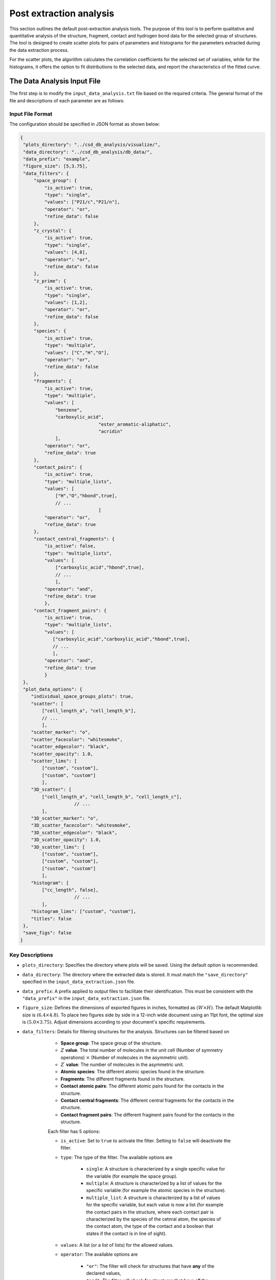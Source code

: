 Post extraction analysis
========================
This section outlines the default post-extraction analysis tools. 
The purpose of this tool is to perform qualitative and quantitative analysis of the structure, fragment, contact and hydrogen bond data for the selected group of structures.
The tool is designed to create scatter plots for pairs of parameters and histograms for the parameters extracted during the data extraction process.

For the scatter plots, the algorithm calculates the correlation coefficients for the selected set of variables, while for the histograms, it offers the option to fit distributions to the selected data, and report the characteristics of the fitted curve.

The Data Analysis Input File
----------------------------
The first step is to modify the ``input_data_analysis.txt`` file based on the required criteria. The general format of the file and descriptions of each parameter are as follows:

Input File Format
^^^^^^^^^^^^^^^^^
The configuration should be specified in JSON format as shown below:

.. code-block:: json

    {
     "plots_directory": "../csd_db_analysis/visualize/",
     "data_directory": "../csd_db_analysis/db_data/",
     "data_prefix": "example",
     "figure_size": [5,3.75],
     "data_filters": {
         "space_group": {
             "is_active": true,
             "type": "single",
             "values": ["P21/c","P21/n"],
             "operator": "or",
             "refine_data": false
         }, 
         "z_crystal": {
             "is_active": true,
             "type": "single",
             "values": [4,8],
             "operator": "or",
             "refine_data": false
         }, 
         "z_prime": {
             "is_active": true,
             "type": "single",
             "values": [1,2],
             "operator": "or",
             "refine_data": false
         },
         "species": {
             "is_active": true,
             "type": "multiple",
             "values": ["C","H","O"],
             "operator": "or",
             "refine_data": false
         },
         "fragments": {
             "is_active": true,
             "type": "multiple",
             "values": [
                 "benzene",
                 "carboxylic_acid",
				 "ester_aromatic-aliphatic",
				 "acridin"
                 ],
             "operator": "or",
             "refine_data": true
         },
         "contact_pairs": {
             "is_active": true,
             "type": "multiple_lists",
             "values": [
                 ["H","O","hbond",true],
                 // ...
				 ]
             "operator": "or",
             "refine_data": true
         },
         "contact_central_fragments": {
             "is_active": false,
             "type": "multiple_lists",
             "values": [
                 ["carboxylic_acid","hbond",true],
                 // ...
                 ],
             "operator": "and",
             "refine_data": true
             },
         "contact_fragment_pairs": {
             "is_active": true,
             "type": "multiple_lists",
             "values": [
                ["carboxylic_acid","carboxylic_acid","hbond",true],
                // ...
                ],
             "operator": "and",
             "refine_data": true
             }
     },
     "plot_data_options": {
        "individual_space_groups_plots": true,
        "scatter": [
            ["cell_length_a", "cell_length_b"], 
            // ...
            ],
        "scatter_marker": "o",
        "scatter_facecolor": "whitesmoke",
        "scatter_edgecolor": "black",
        "scatter_opacity": 1.0,
        "scatter_lims": [
            ["custom", "custom"], 
            ["custom", "custom"]
            ],
        "3D_scatter": [
            ["cell_length_a", "cell_length_b", "cell_length_c"],
			// ...
            ],
        "3D_scatter_marker": "o",
        "3D_scatter_facecolor": "whitesmoke",
        "3D_scatter_edgecolor": "black",
        "3D_scatter_opacity": 1.0,
        "3D_scatter_lims": [
            ["custom", "custom"], 
            ["custom", "custom"], 
            ["custom", "custom"]
            ],
        "histogram": [
            ["cc_length", false],
			// ...
            ],
        "histogram_lims": ["custom", "custom"],
        "titles": false
     },
     "save_figs": false
    }


Key Descriptions
^^^^^^^^^^^^^^^^
- ``plots_directory``: Specifies the directory where plots will be saved. Using the default option is recommended.
- ``data_directory``: The directory where the extracted data is stored. It must match the ``"save_directory"`` specified in the ``input_data_extraction.json`` file.
- ``data_prefix``: A prefix applied to output files to facilitate their identification. This must be consistent with the ``"data_prefix"`` in the ``input_data_extraction.json`` file.
- ``figure_size``: Defines the dimensions of exported figures in inches, formatted as :math:`(W \times H)`. The default Matplotlib size is :math:`(6.4 \times 4.8)`. To place two figures side by side in a 12-inch wide document using an 11pt font, the optimal size is :math:`(5.0 \times 3.75)`. Adjust dimensions according to your document's specific requirements.
- ``data_filters``: Details for filtering structures for the analysis. Structures can be filtered based on 

	- **Space group**: The space group of the structure.
	- :math:`Z` **value**. The total number of molecules in the unit cell (Number of symmetry operations) :math:`\times` (Number of molecules in the asymmetric unit).
	- :math:`Z^{\prime}` **value**: The number of molecules in the asymmetric unit.
	- **Atomic species**: The different atomic species found in the structure.
	- **Fragments**: The different fragments found in the structure.
	- **Contact atomic pairs**: The different atomic pairs found for the contacts in the structure.
	- **Contact central fragments**: The different central fragments for the contacts in the structure.
	- **Contact fragment pairs**: The different fragment pairs found for the contacts in the structure.
	
	Each filter has 5 options:

	- ``is_active``: Set to ``true`` to activate the filter. Setting to ``false`` will deactivate the filter.
	- ``type``: The type of the filter. The available options are 
	
		- ``single``: A structure is characterized by a single specific value for the variable (for example the space group).
		- ``multiple``: A structure is characterized by a list of values for the specific variable (for example the atomic species in the structure).
		- ``multiple_list``: A structure is characterized by a list of values for the specific variable, but each value is now a list (for example the contact pairs in the structure, where each contact pair is characterized by the species of the cetnral atom, the species of the contact atom, the type of the contact and a boolean that states if the contact is in line of sight).
	
	- ``values``: A list (or a list of lists) for the allowed values.
	- ``operator``: The available options are
	
		- ``"or"``: The filter will check for structures that have **any** of the declared values,
		- ``"and"``: The filter will check for structures that have **all** the declared values,
		
    - ``refine_data``: Set to ``true`` to refine the data for all the components in the structure based on the values of the filter. 
         